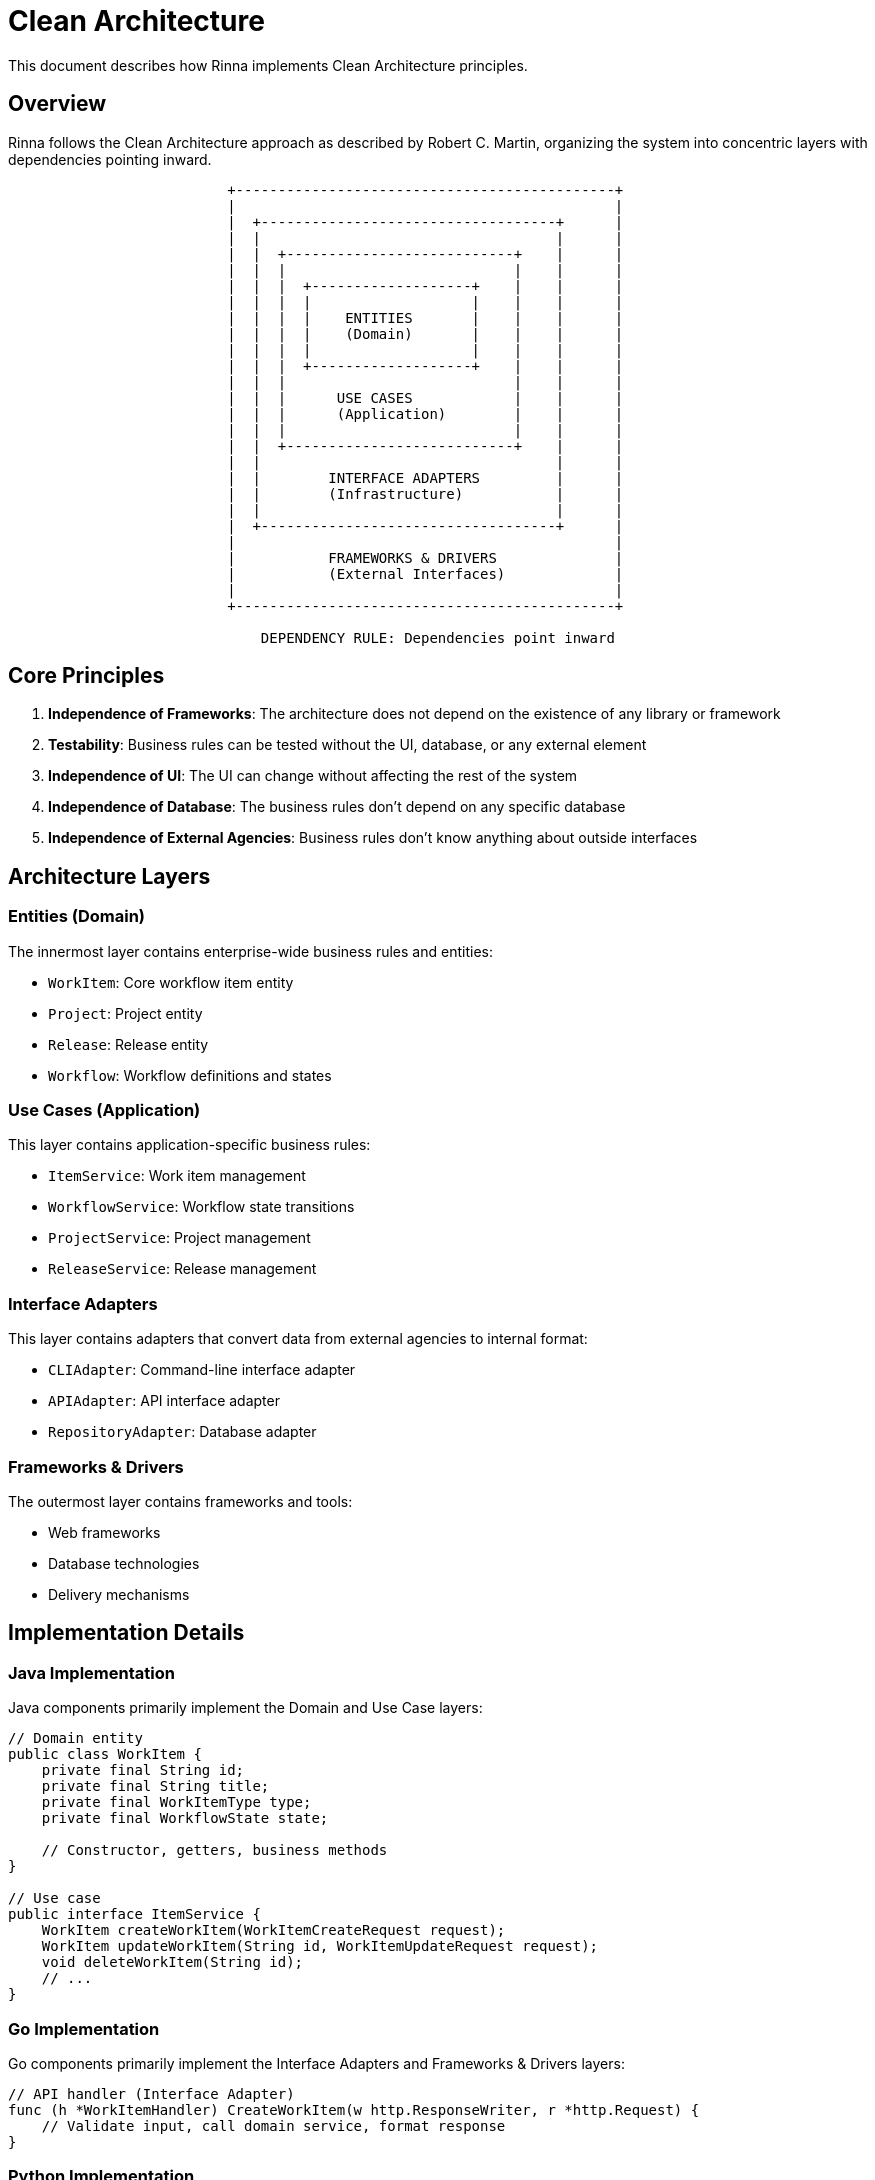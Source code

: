 = Clean Architecture
:description: Clean Architecture implementation in Rinna

This document describes how Rinna implements Clean Architecture principles.

== Overview

Rinna follows the Clean Architecture approach as described by Robert C. Martin, organizing the system into concentric layers with dependencies pointing inward.

[source]
----
                          +---------------------------------------------+
                          |                                             |
                          |  +-----------------------------------+      |
                          |  |                                   |      |
                          |  |  +---------------------------+    |      |
                          |  |  |                           |    |      |
                          |  |  |  +-------------------+    |    |      |
                          |  |  |  |                   |    |    |      |
                          |  |  |  |    ENTITIES       |    |    |      |
                          |  |  |  |    (Domain)       |    |    |      |
                          |  |  |  |                   |    |    |      |
                          |  |  |  +-------------------+    |    |      |
                          |  |  |                           |    |      |
                          |  |  |      USE CASES            |    |      |
                          |  |  |      (Application)        |    |      |
                          |  |  |                           |    |      |
                          |  |  +---------------------------+    |      |
                          |  |                                   |      |
                          |  |        INTERFACE ADAPTERS         |      |
                          |  |        (Infrastructure)           |      |
                          |  |                                   |      |
                          |  +-----------------------------------+      |
                          |                                             |
                          |           FRAMEWORKS & DRIVERS              |
                          |           (External Interfaces)             |
                          |                                             |
                          +---------------------------------------------+

                              DEPENDENCY RULE: Dependencies point inward
----

== Core Principles

1. **Independence of Frameworks**: The architecture does not depend on the existence of any library or framework
2. **Testability**: Business rules can be tested without the UI, database, or any external element
3. **Independence of UI**: The UI can change without affecting the rest of the system
4. **Independence of Database**: The business rules don't depend on any specific database
5. **Independence of External Agencies**: Business rules don't know anything about outside interfaces

== Architecture Layers

=== Entities (Domain)

The innermost layer contains enterprise-wide business rules and entities:

* `WorkItem`: Core workflow item entity
* `Project`: Project entity
* `Release`: Release entity
* `Workflow`: Workflow definitions and states

=== Use Cases (Application)

This layer contains application-specific business rules:

* `ItemService`: Work item management
* `WorkflowService`: Workflow state transitions
* `ProjectService`: Project management
* `ReleaseService`: Release management

=== Interface Adapters

This layer contains adapters that convert data from external agencies to internal format:

* `CLIAdapter`: Command-line interface adapter
* `APIAdapter`: API interface adapter
* `RepositoryAdapter`: Database adapter

=== Frameworks & Drivers

The outermost layer contains frameworks and tools:

* Web frameworks
* Database technologies
* Delivery mechanisms

== Implementation Details

=== Java Implementation

Java components primarily implement the Domain and Use Case layers:

[source,java]
----
// Domain entity
public class WorkItem {
    private final String id;
    private final String title;
    private final WorkItemType type;
    private final WorkflowState state;
    
    // Constructor, getters, business methods
}

// Use case
public interface ItemService {
    WorkItem createWorkItem(WorkItemCreateRequest request);
    WorkItem updateWorkItem(String id, WorkItemUpdateRequest request);
    void deleteWorkItem(String id);
    // ...
}
----

=== Go Implementation

Go components primarily implement the Interface Adapters and Frameworks & Drivers layers:

[source,go]
----
// API handler (Interface Adapter)
func (h *WorkItemHandler) CreateWorkItem(w http.ResponseWriter, r *http.Request) {
    // Validate input, call domain service, format response
}
----

=== Python Implementation

Python components primarily implement reporting and analytical services:

[source,python]
----
# Report generator
def generate_workitem_report(workitems, format="html"):
    # Generate report based on workitems data
----

== Benefits

The Clean Architecture approach provides Rinna with several benefits:

1. **Maintainability**: Clear separation of concerns makes the code easier to maintain
2. **Testability**: Business rules can be tested without external dependencies
3. **Flexibility**: UI and infrastructure can change without affecting business rules
4. **Polyglot Friendly**: Different languages can be used for different layers
5. **Independence**: Components can be developed and deployed independently